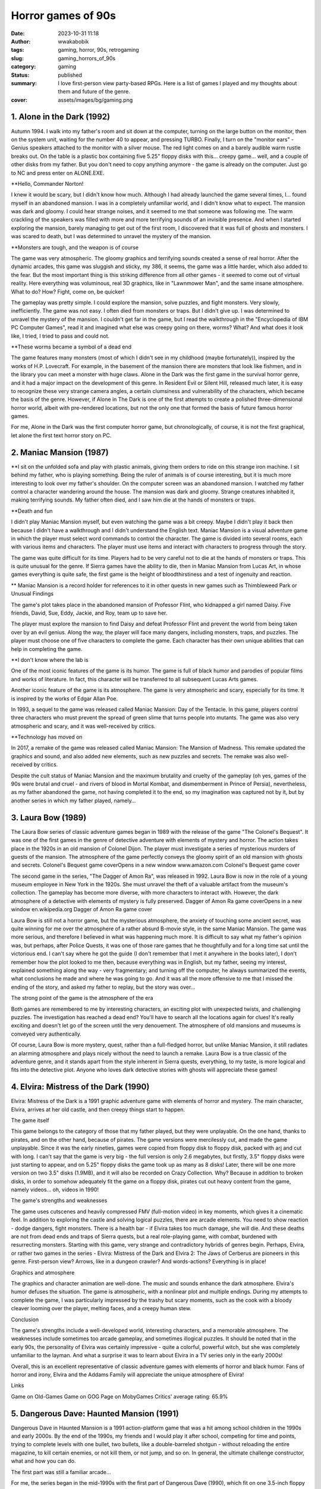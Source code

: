 ###################
Horror games of 90s
###################
:date: 2023-10-31 11:18
:author: wwakabobik
:tags: gaming, horror, 90s, retrogaming
:slug: gaming_horrors_of_90s
:category: gaming
:status: published
:summary: I love first-person view party-based RPGs. Here is a list of games I played and my thoughts about them and future of the genre.
:cover: assets/images/bg/gaming.png

.. image:: /assets/images/articles/gaming/first_person_view_party_based_rpg/cover.png
   :alt: Every game start with party creation

1. Alone in the Dark (1992)
---------------------------

Autumn 1994. I walk into my father's room and sit down at the computer, turning on the large button on the monitor, then on the system unit, waiting for the number 40 to appear, and pressing TURBO. Finally, I turn on the "monitor ears" - Genius speakers attached to the monitor with a silver mouse. The red light comes on and a barely audible warm rustle breaks out. On the table is a plastic box containing five 5.25" floppy disks with this... creepy game... well, and a couple of other disks from my father. But you don't need to copy anything anymore - the game is already on the computer. Just go to NC and press enter on ALONE.EXE.

**Hello, Commander Norton!

I knew it would be scary, but I didn't know how much. Although I had already launched the game several times, I... found myself in an abandoned mansion. I was in a completely unfamiliar world, and I didn't know what to expect. The mansion was dark and gloomy. I could hear strange noises, and it seemed to me that someone was following me. The warm crackling of the speakers was filled with more and more terrifying sounds of an invisible presence. And when I started exploring the mansion, barely managing to get out of the first room, I discovered that it was full of ghosts and monsters. I was scared to death, but I was determined to unravel the mystery of the mansion.

**Monsters are tough, and the weapon is of course

The game was very atmospheric. The gloomy graphics and terrifying sounds created a sense of real horror. After the dynamic arcades, this game was sluggish and sticky, my 386, it seems, the game was a little harder, which also added to the fear. But the most important thing is this striking difference from all other games - it seemed to come out of virtual reality. Here everything was voluminous, real 3D graphics, like in "Lawnmower Man", and the same insane atmosphere. What to do? How? Fight, come on, be quicker!

The gameplay was pretty simple. I could explore the mansion, solve puzzles, and fight monsters. Very slowly, inefficiently. The game was not easy. I often died from monsters or traps. But I didn't give up. I was determined to unravel the mystery of the mansion. I couldn't get far in the game, but I read the walkthrough in the "Encyclopedia of IBM PC Computer Games", read it and imagined what else was creepy going on there, worms? What? And what does it look like, I tried, I tried to pass and could not.

**These worms became a symbol of a dead end

The game features many monsters (most of which I didn't see in my childhood (maybe fortunately)), inspired by the works of H.P. Lovecraft. For example, in the basement of the mansion there are monsters that look like fishmen, and in the library you can meet a monster with huge claws. Alone in the Dark was the first game in the survival horror genre, and it had a major impact on the development of this genre. In Resident Evil or Silent Hill, released much later, it is easy to recognize these very strange camera angles, a certain clumsiness and vulnerability of the characters, which became the basis of the genre. However, if Alone in The Dark is one of the first attempts to create a polished three-dimensional horror world, albeit with pre-rendered locations, but not the only one that formed the basis of future famous horror games.

For me, Alone in the Dark was the first computer horror game, but chronologically, of course, it is not the first graphical, let alone the first text horror story on PC.

2. Maniac Mansion (1987)
------------------------

**I sit on the unfolded sofa and play with plastic animals, giving them orders to ride on this strange iron machine. I sit behind my father, who is playing something. Being the ruler of animals is of course interesting, but it is much more interesting to look over my father's shoulder. On the computer screen was an abandoned mansion. I watched my father control a character wandering around the house. The mansion was dark and gloomy. Strange creatures inhabited it, making terrifying sounds. My father often died, and I saw him die at the hands of monsters or traps.

**Death and fun

I didn't play Maniac Mansion myself, but even watching the game was a bit creepy. Maybe I didn't play it back then because I didn't have a walkthrough and I didn't understand the English text. Maniac Mansion is a visual adventure game in which the player must select word commands to control the character. The game is divided into several rooms, each with various items and characters. The player must use items and interact with characters to progress through the story.

The game was quite difficult for its time. Players had to be very careful not to die at the hands of monsters or traps. This is quite unusual for the genre. If Sierra games have the ability to die, then in Maniac Mansion from Lucas Art, in whose games everything is quite safe, the first game is the height of bloodthirstiness and a test of ingenuity and reaction.

** Maniac Mansion is a record holder for references to it in other quests in new games such as Thimbleweed Park or Unusual Findings

The game's plot takes place in the abandoned mansion of Professor Flint, who kidnapped a girl named Daisy. Five friends, David, Sue, Eddy, Jackie, and Roy, team up to save her.

The player must explore the mansion to find Daisy and defeat Professor Flint and prevent the world from being taken over by an evil genius. Along the way, the player will face many dangers, including monsters, traps, and puzzles. The player must choose one of five characters to complete the game. Each character has their own unique abilities that can help in completing the game.

**I don't know where the lab is

One of the most iconic features of the game is its humor. The game is full of black humor and parodies of popular films and works of literature. In fact, this character will be transferred to all subsequent Lucas Arts games.

Another iconic feature of the game is its atmosphere. The game is very atmospheric and scary, especially for its time. It is inspired by the works of Edgar Allan Poe.

In 1993, a sequel to the game was released called Maniac Mansion: Day of the Tentacle. In this game, players control three characters who must prevent the spread of green slime that turns people into mutants. The game was also very atmospheric and scary, and it was well-received by critics.

**Technology has moved on

In 2017, a remake of the game was released called Maniac Mansion: The Mansion of Madness. This remake updated the graphics and sound, and also added new elements, such as new puzzles and secrets. The remake was also well-received by critics.

Despite the cult status of Maniac Mansion and the maximum brutality and cruelty of the gameplay (oh yes, games of the 90s were brutal and cruel - and rivers of blood in Mortal Kombat, and dismemberment in Prince of Persia), nevertheless, as my father abandoned the game, not having completed it to the end, so my imagination was captured not by it, but by another series in which my father played, namely…


3. Laura Bow (1989)
-------------------

The Laura Bow series of classic adventure games began in 1989 with the release of the game "The Colonel's Bequest". It was one of the first games in the genre of detective adventure with elements of mystery and horror. The action takes place in the 1920s in an old mansion of Colonel Dijon. The player must investigate a series of mysterious murders of guests of the mansion. The atmosphere of the game perfectly conveys the gloomy spirit of an old mansion with ghosts and secrets.
Colonel's Bequest game coverOpens in a new window
www.amazon.com
Colonel's Bequest game cover

The second game in the series, "The Dagger of Amon Ra", was released in 1992. Laura Bow is now in the role of a young museum employee in New York in the 1920s. She must unravel the theft of a valuable artifact from the museum's collection. The gameplay has become more diverse, with more characters to interact with. However, the dark atmosphere of a detective with elements of mystery is fully preserved.
Dagger of Amon Ra game coverOpens in a new window
en.wikipedia.org
Dagger of Amon Ra game cover

Laura Bow is still not a horror game, but the mysterious atmosphere, the anxiety of touching some ancient secret, was quite winning for me over the atmosphere of a rather absurd B-movie style, in the same Maniac Mansion. The game was more serious, and therefore I believed in what was happening much more. It is difficult to say what my father's opinion was, but perhaps, after Police Quests, it was one of those rare games that he thoughtfully and for a long time sat until the victorious end. I can't say where he got the guide (I don't remember that I met it anywhere in the books later), I don't remember how the plot looked to me then, because everything was in English, but my father, seeing my interest, explained something along the way - very fragmentary; and turning off the computer, he always summarized the events, what conclusions he made and where he was going to go. And it was all the more offensive to me that I missed the ending of the story, and asked my father to replay, but the story was over...

The strong point of the game is the atmosphere of the era

Both games are remembered to me by interesting characters, an exciting plot with unexpected twists, and challenging puzzles. The investigation has reached a dead end? You'll have to search all the locations again for clues! It's really exciting and doesn't let go of the screen until the very denouement. The atmosphere of old mansions and museums is conveyed very authentically.

Of course, Laura Bow is more mystery, quest, rather than a full-fledged horror, but unlike Maniac Mansion, it still radiates an alarming atmosphere and plays nicely without the need to launch a remake. Laura Bow is a true classic of the adventure genre, and it stands apart from the style inherent in Sierra quests, everything, to my taste, is more logical and fits into the detective plot. Anyone who loves dark detective stories with ghosts will appreciate these games!


4. Elvira: Mistress of the Dark (1990)
--------------------------------------

Elvira: Mistress of the Dark is a 1991 graphic adventure game with elements of horror and mystery. The main character, Elvira, arrives at her old castle, and then creepy things start to happen.

The game itself

This game belongs to the category of those that my father played, but they were unplayable. On the one hand, thanks to pirates, and on the other hand, because of pirates. The game versions were mercilessly cut, and made the game unplayable. Since it was the early nineties, games were copied from floppy disk to floppy disk, packed with arj and cut with long. I can't say that the game is very big - the full version is only 2.6 megabytes, but firstly, 3.5" floppy disks were just starting to appear, and on 5.25" floppy disks the game took up as many as 8 disks! Later, there will be one more version on two 3.5" disks (1.9MB), and it will also be recorded on Crazy Collection. Why? Because in addition to broken disks, in order to somehow adequately fit the game on a floppy disk, pirates cut out heavy content from the game, namely videos... oh, videos in 1990!

The game's strengths and weaknesses

The game uses cutscenes and heavily compressed FMV (full-motion video) in key moments, which gives it a cinematic feel. In addition to exploring the castle and solving logical puzzles, there are arcade elements. You need to show reaction - dodge dangers, fight monsters. There is a health bar - if Elvira takes too much damage, she will die. And these deaths are not from dead ends and traps of Sierra quests, but a real role-playing game, with combat, burdened with resurrecting monsters. Starting with this game, very strange and contradictory hybrids of genres begin. Perhaps, Elvira, or rather two games in the series - Elvira: Mistress of the Dark and Elvira 2: The Jaws of Cerberus are pioneers in this genre. First-person view? Arrows, like in a dungeon crawler? And words-actions? Everything is in place!

Graphics and atmosphere

The graphics and character animation are well-done. The music and sounds enhance the dark atmosphere. Elvira's humor defuses the situation. The game is atmospheric, with a nonlinear plot and multiple endings. During my attempts to complete the game, I was particularly impressed by the trashy but scary moments, such as the cook with a bloody cleaver looming over the player, melting faces, and a creepy human stew.

Conclusion

The game's strengths include a well-developed world, interesting characters, and a memorable atmosphere. The weaknesses include sometimes too arcade gameplay, and sometimes illogical puzzles. It should be noted that in the early 90s, the personality of Elvira was certainly impressive - quite a colorful, powerful witch, but she was completely unfamiliar to the layman. And what a surprise it was to learn about Elvira in a TV series only in the early 2000s!

Overall, this is an excellent representative of classic adventure games with elements of horror and black humor. Fans of horror and irony, Elvira and the Addams Family will appreciate the unique atmosphere of Elvira!

Links

Game on Old-Games
Game on GOG
Page on MobyGames
Critics' average rating: 65.9%

5. Dangerous Dave: Haunted Mansion (1991)
-----------------------------------------

Dangerous Dave in Haunted Mansion is a 1991 action-platform game that was a hit among school children in the 1990s and early 2000s. By the end of the 1990s, my friends and I would play it after school, competing for time and points, trying to complete levels with one bullet, two bullets, like a double-barreled shotgun - without reloading the entire magazine, to kill certain enemies, or not kill them, or not jump, and so on. In general, the ultimate challenge constructor, what and how you can do.

The first part was still a familiar arcade...

For me, the series began in the mid-1990s with the first part of Dangerous Dave (1990), which fit on one 3.5-inch floppy disk (and was drawn with a felt-tip pen DDAVE). In total, no less than disgusting and creepy Dangerous Daves were released four parts for DOS. I can't say that I played the first part much, partly because of its difficulty (ah, and Commander Keen there too), partly because of the disgusting feeling of my own mortality and the disgustingness of this mortality. I am not afraid of spiders in life, but spiders in Dave are simply the standard of disgusting creatures and close-knit constricting horror for me. A completely different matter was the fourth part, because it is more fun with friends, and calmer, and yes and ... and what? The game was even more packed with monsters and cutscenes!

A spider sat on his neck

In the game, you had to explore an abandoned mansion full of zombie monsters, bats, and ghosts. The main character Dave is armed with only a pump-action shotgun, but that didn't stop us from feeling like real badass heroes from 1980s horror movies. Red baseball cap on his head, and off he goes over the fence. Dave is almost like us when we climbed onto construction sites and into boarded-up buildings of an old kindergarten.

In addition to shooting, the game featured jumping across chasms, collecting bonuses, and finding keys to open doors. At the same time, the atmosphere of an old castle with flickering torches on the walls sometimes made goosebumps run down your spine. Nervous startle and hold back the lump rising in your throat. Especially memorable were the creepy Dave death animations from zombie bites or falling into a chasm, no matter how many times you lost before!

Black humor and Romero are inseparable

The graphics looked great for those years, the gameplay was engaging with its simplicity and dynamism. It was a great game for competitions and spending time with friends. And now sometimes I want to go back to that carefree school time and go through this pixel mansion with Dave again.

Dangerous Dave in Haunted Mansion game coverOpens in a new window
vb-software.fandom.com
Dangerous Dave in Haunted Mansion game cover
Game on Old-Games
Game on GOG
Page on MobyGames

Critics' average rating: 75.0%


6. Waxworks (1992)
------------------

Waxworks is an adventure quest with horror elements released in 1992. Although I had seen this game in old publications of the 1990s, I personally did not play it at the time. But recently I finally got to know Waxworks from a clean slate. And, in general, it turned out to be curious.

Before us... dungeon crawler?
In the game, we find ourselves in a wax figure museum, where we need to go through 4 portals to different dark worlds. These can be a dark forest with witches, a castle with Dracula, a pyramid of a pharaoh, or Victor Frankenstein's laboratory.
The gameplay of the game is primarily about the quest, puzzles, and atmosphere. You need to explore locations, collect and use items, and interact with characters. Along the way, there are logical puzzles and arcade elements such as battles or escaping from enemies. It's funny that in my previous review of dungeon crawler games, I could have mentioned Waxworks as well. After all, it's not just a quest, action, arcade, or even a crawler - with turn-based battles, no matter how strange it may sound. In this game, we will not only have to solve puzzles, but also fight various monsters - zombies, vampires, Frankenstein's monsters. Battles take place in turn-based mode using various weapons and spells. This gives the game the atmosphere of dungeons in the spirit of classic RPGs. To be honest, I don't remember anywhere else I've seen such a pronounced mix of genres. Probably, it's still more of a crawler, but one that was made by quest developers. Which is not surprising, because this is Adventure Soft, the authors of Simon the Sorcerer and Elvira, and, in fact, is the spiritual successor of the series - they have a lot in common, and even more from the crawler.
I'm confused
The graphics for the 90s look very detailed and stylish. Locations in dark forests or castles convey the atmosphere of true horror. Music only enhances the effect of being in the world of horror.
Waxworks is an excellent representative of the genre of adventure RPGs (or point-and-click quests?) with horror elements. In my opinion, the playability of Waxworks is higher in modern times than that of Elvira, although there is noticeably less humor. Quests, battles with monsters, dark atmosphere - I recommend it to all fans of classic 16-bit games!

Waxworks game coverOpens in a new window
en.wikipedia.org
Waxworks game cover
Game on Old-Games
Game on GOG
Page on MobyGames

Critics' average rating: 76.0%

7. Last Half of Darkness (1992)
-------------------------------

Last Half of Darkness: Shadows of the Night is a little-known but quality representative of horror point-and-click adventure games from the early 1990s. Forgive me, but for some reason the visual style strongly reminds me of the first parts of King's Quest, if all the light tones were removed and all shades of blue and black were left. In general, this is one of the darkest games of the early nineties, with a completely horror-themed plot and detailed elaboration.

The game is like a transitional stage between text horrors and graphic ones
Actually, Last Half of Darkness is three full-fledged games released in 1989, 1992, and 1993. But I would say that each of them is very, very short, so they are more of a single whole, as I see it. My narrative interval does not include sequels, but I should also mention them, namely Last Half of Darkness (2000), Last Half of Darkness: Shadows of the Servants (2005), Last Half of Darkness: Beyond the Spirit's Eye (2007), Tomb of Zojir: Last Half of Darkness (2009), and Last Half of Darkness: Society of the Serpent Moon (2011), which are, in fact, remakes and sequels to the first three classic games.

Tomb of Zojir is just as dark as the first games
So, the action takes place in an old mansion, where the main character comes to visit a friend. However, in the house, he is in for some creepy surprises. From the very beginning, the game creates a dark atmosphere - candles are flickering everywhere, the floorboards are creaking, and the wind is whistling outside the window. As the game progresses, it becomes clear that the house is inhabited by supernatural forces, and the protagonist will have to use his wits to get out of there alive.

The particularly memorable scenes of the protagonist's death at the hands of ghosts or vampires, if you make a mistake, are set to the sound of a funeral march. The graphics and sound are at a high level for their time, completely immersing you in the dark atmosphere of horror.

Unfortunately, the graphics already looked outdated compared to other games at the time. And some puzzles can only be solved by trial and error. This is probably why the game did not gain wide popularity, despite its interesting plot and atmosphere.

However, fans of retro horrors should pay attention to this little-known quest. A creepy mansion with ghosts, breathtaking escapes from monsters - Last Half of Darkness will definitely give you the feel of a classic horror!

Playability? Overall yes, although with the existence of wonderful remakes, I would be more inclined towards them.

Last Half of Darkness (1992) game coverOpens in a new window
www.mobygames.com
Last Half of Darkness (1992) game cover
Game on Old-Games
Game on MobyGames

Critics' average rating: 76.8%


8. The Legacy: Realm of Terror (1992)
-------------------------------------

The Legacy: Realm of Terror is another unique genre hybrid, combining a quest and a dungeon crawler with a first-person view. Another unconventional look at adventure games of that time!

In the beginning, we choose from 4 characters with different characteristics (yes, in a quest - the characters have different characteristics!). At the beginning, the player finds himself in front of the gates of a mysterious mansion, with no memories of himself. Along the way, you will explore an extensive area - the rooms of the castle, catacombs, cemetery, garden, and other dark locations - like in a classic dungeon crawler.

The map is drawn automatically - isn't that beautiful!

At the same time, there are elements of a quest - finding and combining objects, solving puzzles, interacting with characters. I especially remember the episode with the room where you have to dash past swinging daggers - you need to accurately calculate the trajectory - adrenaline is off the charts! In addition, the disturbing atmosphere is created by the musical accompaniment and sound effects - creaky floorboards, creaky ambient sounds...

A separate mention deserves the plot - many twists and turns, the mysterious past of the protagonist, which must be revealed. The game keeps you on edge until the very end.

You'll have to find the keys, as in any other point-and-click quest

Despite being released in 1993, the graphics look very high-quality and detailed, creating a unique dark atmosphere. The Legacy: Realm of Terror is a masterpiece that combines the best of what was in RPGs and quests of that time. A must-see for fans of retro games!

In general, this is the very moment to pay attention to. In the 90s, developers were not afraid to experiment and mix the unmixable, often failing and disappearing into oblivion. But at the same time, the horror genre looks a little isolated, it is very noticeable how the developers are trying to break their backs to convey the atmosphere, using tricks - pre-rendered backgrounds (the game looks richer than many crawlers of those years), the game has an explorable map, which is drawn in the visited corridors (no need to fill in a notebook in a cell anymore), and even about the constant attempts to make realistic cutscenes, you are amazed at how it all fit and was distributed on floppy disks...

Legacy: Realm of Terror (1992) game coverOpens in a new window
en.wikipedia.org
Legacy: Realm of Terror (1992) game cover
Game on Old-Games
Game on GOG
Page on MobyGames

Critics' average rating: 76.8%


9. Dark Seed (1992)
-------------------

Dark Seed is a cult psychological horror game released in 1992 that was ahead of its time in its use of live-action cutscenes.

The mansion looks like it's not from this reality

The gameplay is classic point-and-click. We explore the house and its surroundings, solve puzzles, and find items. The story follows Mike, an ordinary guy who starts having terrifying visions. His nightmares bleed into reality, and Mike must unravel their mystery to save the world from an invasion of dark forces.

The gameplay consists of exploring locations, searching for clues, talking to characters, and solving puzzles. The surreal visions of Mike create a special atmosphere. It's hard to believe that everything that's happening isn't just a crazy dream. The atmosphere balances on the edge of reality, conveying the disintegration of consciousness.

Reality and psychedelia blend

In 1995, the second part was released, which plays and looks like a real movie. The graphics use pre-rendered backgrounds and live-action cutscenes with actors. The game was one of the first to experiment with cutscenes. The highlight of the show was the story cutscenes with real actors - at the time, this was an unprecedented innovation. The transition from rendered locations to FMV is so smooth that it sometimes seems like the game is entirely made up of video. The sense of presence is incredibly strong by the standards of the 1990s.

I have too many thoughts

Dark Seed was created by a team led by H.R. Giger, the artist of the film "Alien". The atmosphere of the game conveys madness and the feeling of a waking dream. A memorable representative of psychological horror in games.

Visual effects, music, and voice acting are all top-notch. It's no wonder that the game was made by a team led by Giger. Dark Seed is still impressive and scary today, ahead of its time. A masterpiece of psychological horror in games!

The line between characters shot on a green screen and pre-rendered backgrounds is sometimes very difficult to see, as if it were a whole film shot

I didn't get my hands on the game in the 90s, and that's probably even a plus. I only saw a clipping with a screenshot from the game, and I don't know why that particular screenshot was chosen, because it didn't make me want to play. But today, browsing retro libraries, I got stuck for several hours before I could tear myself away and return to the review. I think that at least if you occasionally dabble in indie horror games in the classic point-and-click setting (for example, this spring I really enjoyed Loretta), then you should not miss Dark Seed. And in general, the psychology of what is happening and the artistic work are impressive at the level of a work of art. Definitely re-play!

Game on Old-Games | Page on MobyGames

Critics' average rating: 77.3%


10. Gabriel Knight: Sins of the Fathers (1993)
----------------------------------------------

To be honest, I didn't really want to go into detail about this game at first. It's a cult classic that doesn't need any introduction. But I understand that it may not be familiar to everyone, at least due to its age.

This bookstore is like a home away from home

This point-and-click adventure game was released in 1993 and became a true classic of the genre. Players take on the role of Gabriel Knight, a supernatural investigator who is investigating a series of mysterious murders in New Orleans.

A unique story inspired by New Orleans folklore and voodoo

The dark atmosphere, well-developed characters, and numerous plot twists keep players on the edge of their seats until the very end. The dusty atmosphere of searching for the supernatural, offices, typewriters, and the juicy 80s are a visual, sonic, and scripting feast.

Each location has its own atmosphere

The locations are rendered as real photographs of New Orleans, which enhances the sense of immersion. Movement between scenes is smooth, and the gameplay is intuitive.

The voice acting deserves special mention - there are many dialogues, professional actors. This gave the game an unprecedented level of cinematic quality.

Gabriel Knight: Sins of the Fathers is a benchmark for the genre, to which people still refer today. Atmospheric story, innovative gameplay, and high-quality execution - there are many epithets for this masterpiece!

The game is distinguished from many in its genre by its cinematic staging of scenes

Almost everyone in my circle who had a computer played the Gabriel Knight series. Of course, my father (for me it was a sequel to Laura Bow, although he tried it and gave up soon), my friends, who did not like quests, but were imbued with the liveliness of what was happening. If not the first part, with magnificent pixel art, then the second, with FMV, crookedly translated by pirates. Surprisingly, the second part (which I didn't have) was brought by my older sister's ex-boyfriend, and we finished it together, sharing tips if someone got stuck.

The remake is a good choice if you want to experience the game in a modern way

Last year, I decided to replay the classic (and still pass it, yes, to close the gestalt), and I came across the remake. In general, the remake is beautiful, yes, without the charm of pixel art, but making the game more acceptable for modern players. But the most wild thing turned out to be that the very essence of the game, the atmosphere, the dialogues on the edge, were mercilessly cut out by SJW. You can't make sexist jokes about women, and even more so about voodoo witches (and we know what they are like at least from Monkey Island). And in the end, the plot seems insipid and unnatural. So if you're going to play, keep that in mind.

Game on Old-Games | Game on GOG | Page on MobyGames

Critics' average rating: 83.3%


11. 7th Guest (1993)
--------------------

The second game on the list, besides Alone in The Dark, that I played myself as a child, and not just played, it was my favorite multimedia game (yes, because it was on CD) after Cyberia. In general, this is one of the first CDs that appeared in our house. The first was the virtual shooting gallery Mad Dog McCree (oh, despite all the negative reviews, I love both of its parts dearly). And the second is the "Seventh Guest". And this is just the case when games on CD, as in advertising, turned a computer into a machine of ultimate virtual multimedia reality of the new generation.

The haunted house is now yours. With ghosts
The 7th Guest is a point-and-click adventure game released in 1993 by Trilobyte. The game was one of the first to be released on CD-ROM and used cutting-edge technologies of the time to create a dark and atmospheric atmosphere.
The 7th Guest uses a combination of technologies to create its 3D world. Most of the rooms in the game are pre-rendered, but they were created with such mastery that they look very realistic. Some rooms, such as the library and the ballroom, are even interactive and can be explored by the player.
Cook me, mother-in-law, cabbage soup!
In addition to the pre-rendered rooms, The 7th Guest also uses FMV videos to tell the story. These videos are interviews with characters who were killed in the mansion. They help the player understand what happened in the house and unravel the mystery of the 7th guest.
The 7th Guest is a horror game, and it does its job perfectly. The atmosphere of the game is dark and sinister. The mansion where the action takes place is filled with ghosts and strange noises. The player constantly feels in danger, and even the most ordinary actions can lead to an unexpected frightening event. My first encounter with ghosts on the stairs made me drop all the puzzles and just not turn on the game for another week.
The player in the role of an unnamed guest arrives at the mansion to attend a party. However, when he arrives, the mansion is empty, and the player is trapped. The player must explore the mansion and unravel its secrets to find a way out.
Clowns always stay
As the player explores the mansion, he learns about what happened in the house. Seven guests were killed in the mansion, and the player must find out who the killer was.
The 7th Guest is a puzzle game, and it has many challenging puzzles to solve. The puzzles are varied and require the player to use logic, ingenuity, and observation.
Some puzzles are quite simple, but others can be very difficult. Some puzzles require the player to use objects he finds in the mansion, while others require the player to solve complex logical problems. I will never forget the wild puzzle with the creepy cake. Oh, and the musical puzzle with the piano? Pain and death for a person without musical hearing...
If the guests ate pies, they washed them down with blood
The 7th Guest is a classic game that still scares and engages players. The game uses cutting-edge technologies of its time to create a dark and atmospheric atmosphere. The game also has a complex plot and many challenging puzzles.
The 7th Guest is a must-play for all fans of horror and puzzles. I first played The 7th Guest in 1995, and it made a big impression on me. The game was incredibly atmospheric, and I was constantly on my guard. The puzzles were challenging, but they were also very interesting. Today, the game still looks pretty good, although, of course, on large monitors, I would carefully upscale the image, perhaps with filters. On the other hand, the game was remade for VR, and it sounds very cool.
Game on Old-Games | Game on GOG | Page on MobyGames

Critics' average rating: 79.8%


12. Doom (1993)
---------------

Doom has been talked about millions of times. Comics have been written about Doom, movies have been made about Doom, books have been written about Doom by foreign and Russian authors. The word itself has become a household name. Monsters have become timeless Easter eggs in games, and a plush cacodemon should be sitting on your couch, and at night you should fall asleep to the reversed howl of Romero's impaled head.

Dudu-du-ru-ru-ru! Dudu-du-ru-ru-ruuuu!

But I'm not talking about that. Doom was originally positioned by Romero and Carmack as a horror game, yes, an action game, but it's a dark horror, dark corridors with flickering lights, claustrophobia, and loneliness. And the atmosphere of horror depended on your perception, to the extent that you immerse yourself in the role of a brutal soldier. Doom, in my opinion, is not scary because of something supernatural. Even if you fall into a dark room with invisible pinkies, you still have your pistol/rifle and your legs. Doom scares you with something else - that you won't cope, that you'll run out of ammo, that there's no help to be found, and it's useless to wait in the hope that your health will regenerate, like in modern shooters. It scares you with its loneliness, and with the increasing immersion in something you'll never get out of. And you know what? We didn't get out. We fell into Doom, and it stayed with us.

Too bad for the guy...

That's why I simply couldn't not mention it in this list. I will also deliberately omit those FPS games that could be included for reasons of "horror" of origin, such as Heretic and Hexen, especially since they are primarily inspired by the immortal Doom, both in terms of engine and approach.
Game on Old-Games | Game on GOG | Page on MobyGames
Critics' average rating: 85.2%


13. Noctropolis (1994)
----------------------

In 1994, Trilobyte released the game Noctropolis. You may not have even heard of it, as I didn't in the 90s. The game is set in a dark and atmospheric noir style and tells the story of a group of people who are drawn into strange events in a mysterious city.

Pre-rendered, FMV, green screen...

Noctropolis is a horror game, and it does a great job. The game's atmosphere is dark and foreboding. The city where the action takes place is filled with gothic architecture, dark alleyways, and shadowy corners. The player constantly feels in danger, and even the most ordinary actions can lead to an unexpected frightening event.

I like red more!

The game's story tells the tale of a group of people who are drawn into strange events in a mysterious city. The protagonist, Jonathan, comes to town for his father's funeral, but soon discovers that the city is not what it seems. He finds an abandoned house inhabited by nightmarish creatures. The player must explore the house and solve puzzles to find a way to leave the city, with his friends who also found themselves trapped inside, and together they try to find a way to escape the city. In the process of the game, the player learns about the characters' pasts and the events that led to their being trapped in the city. He also learns about the city's secrets, which are kept by its residents.

The game features a variety of comics that tell the story of the game and introduce the player to the characters. The comics are done in the style of horror comics and add to the game's atmosphere of darkness and foreboding.

The beauty of it all!

The game features FMV sequences that tell about the characters' pasts and the events that led to their being trapped in the city. The FMV sequences are high-quality and add to the game's drama. And, of course, what can be expected from horror and noir, the game features two main female characters: Elizabeth, Jonathan's ex-wife, and Julie, a young woman who also found herself trapped. Both women are beautiful and charismatic, and they play an important role in the game's story and FMV sequences. Beautiful women, in one word.

The ending is not always good

Noctropolis is not just a game. It is a true work of art. Yes, I was not familiar with it in the 90s, but now, to my surprise, the game looks very powerful, mature, and stylish. It is very difficult not to admire the stylish comics, adult plot, and the work of the artists. Of course, the game has mixed ratings due to the rather strange and clunky controls,

Game on Old-Games | Game on GOG | Page on MobyGames

Critics' average rating: 76.8%


14. 14. Ecstatica (1994)
------------------------

Ecstatica is an action-adventure horror game released in 1994 by British studio Andrew Spencer Studios. The second part was released in 1996.

This game is pain. It starts with pain!

For me, this is one of the closest games to Alone in the Dark in terms of gameplay and spirit. And just as little passable, unfortunately. I don't know why, but the atmosphere of the game seems to me to be more positive and less scary, but the same cannot be said for the monsters. Here they feel stronger and more natural, and this contributes to the difference in the source of fear between these two series.

In contrast to many games of those years, Ecstatica does not use the usual square polygons for locations. Instead, the technology of ellipsoid mapping is used - characters and objects seem to flow around the surface of the ellipsoid, creating the effect of a smooth organic space.

Look inside, run around, survive

This made it possible to achieve an unprecedented level of detail and realism for interiors in the game. Especially impressive are the large halls of the castle with many columns, arches, niches. The character can freely walk around these objects, examining them from all sides.

The game is set in a village captured by some dark forces. Our task is to explore locations, fight monsters and unravel the mystery of what is happening.

All of this is implemented in the classic action-RPG style with a third-person view. The controls are intuitive, the arsenal of weapons is diverse - from swords to crossbows.

I think I'm not on time

Ecstatica is remembered for its incredibly atmospheric interiors of a medieval castle, which thanks to the ellipsoid technology looked truly voluminous. This innovative approach has created new possibilities for games in the Action/RPG genre.

Today, the game may look a bit outdated, and in some places unfair, but due to the use of ellipsoid mapping, the visual component is head and shoulders above early polygonal 3D. So at least out of technical curiosity, I would recommend checking it out.
Ecstatica game screenshotOpens in a new window

www.old-games.ru
Ecstatica game screenshot

Game on Old-Games | Page on MobyGames

Critics' average rating: 70.6%


15. Creature Shock (1995)
-------------------------

Creature Shock is an action-adventure horror game developed by British studio Argonaut Games. The game is set aboard a spaceship in the distant future.

The source of horror is not always supernatural

Something about the source of horror in all games, except Doom, is something mystical (yes, if according to the lore of Doom, hell can also be attributed to mysticism, not pure sci-fi). But in the 80s and 90s there were wonderful horror movies like From Beyond, The Thing, Alien, after all. Well, what can I say, there were such ones too. And, as I mentioned, if Cyberia, a sci-fi action game with wandering through cyberspace between missions, was my favorite game on CD, then Cyberia, making me close my eyes, became a little crooked, with bugs, but even very passable (with the third truth attempt, in the first it was very scary, in the second - difficult, in the third - success) Creature Shock.

Even the screenshots are disgusting

Creature Shock is an action-adventure horror game developed by British studio Argonaut Games. The game is set aboard a spaceship in the distant future.

The game is set in 2123. Earth is on the brink of an ecological catastrophe, and humanity is looking for a new home. The spaceship "Amazon" under the command of Captain Sumoka sets off in search of a habitable planet. But the expedition ends in tragedy. In the very beginning, it turns out that a dangerous virus has leaked on the ship, which has mutated the crew into aggressive monsters. The "Amazon" is attacked by an unknown creature, and the ship crashes on a mysterious planet. Sumoka and her team are trapped, and they must fight for survival in a world full of terrible creatures.

Shooting at specific parts of the monsters

The gameplay is a mix of exploring locations, finding items to solve puzzles, and shooting enemies from a first-person perspective. The arsenal of weapons is supposedly different, but it doesn't matter - you will be forced to shoot at certain parts of the enemies - as a rule, these are disgusting growths that differ in color.

3D graphics for 1994

The graphics are decent by the standards of 1994 - well-developed 3D models of the ship, detailed sprites of monsters (hmm, robots? biomechanoids?). The sound design is also top-notch, with music and sound effects that heighten the tension of the action. Today, so to speak, so hard, because the game clearly lacks the pastoral of the same Cyberia, and it looks not very winning. But in its time, if you pay attention to the rating, its three-dimensional monsters and models were much more impressive with their novelty.

The last enemy, but not the last scene

Creature Shock is remembered for its interesting story and exciting hybrid of action and quest. Space horror in the spirit of the Alien movies came to video games thanks to this project Argonaut Games. Perhaps it was this game that made me learn, however strange it may sound, through the rescue from space worms literally what sticky fear is.

Game on Old-Games | Page on MobyGames

Critics' average rating: 83.7%


16.


.. _indie: https://en.wikipedia.org/wiki/Indie_game
